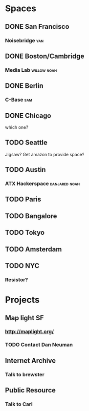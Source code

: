 * Spaces
** DONE San Francisco
*** Noisebridge :yan:
** DONE Boston/Cambridge
*** Media Lab :willow:noah:
** DONE Berlin
*** C-Base :sam:
** DONE Chicago
   which one?
** TODO Seattle
   Jigsaw?
   Get amazon to provide space?
** TODO Austin
*** ATX Hackerspace :danjared:noah:
** TODO Paris
** TODO Bangalore
** TODO Tokyo
** TODO Amsterdam
** TODO NYC
*** Resistor?
* Projects
** Map light :SF:
*** http://maplight.org/
*** TODO Contact Dan Neuman
** Internet Archive
*** Talk to brewster
** Public Resource
*** Talk to Carl
